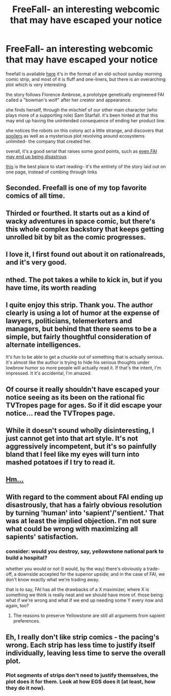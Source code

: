 #+TITLE: FreeFall- an interesting webcomic that may have escaped your notice

* FreeFall- an interesting webcomic that may have escaped your notice
:PROPERTIES:
:Author: paladinneph
:Score: 28
:DateUnix: 1427720845.0
:DateShort: 2015-Mar-30
:END:
freefall is available [[http://freefall.purrsia.com/][here]] it's in the format of an old-school sunday morning comic strip, and most of it is fluff and one-liners, but there is an overarching plot which is very interesting

the story follows Florence Ambrose, a prototype genetically engineered FAI called a "bowman's wolf" after her creator and appearance.

she finds herself, through the mischief of our other main character (who plays more of a supporting role) Sam Starfall. it's been hinted at that this may end up having the unintended consequence of ending her product line.

she notices the robots on this colony act a little strange, and discovers that [[#s][spoilers]] as well as a mysterious plot revolving around ecosystems unlimited- the company that created her.

overall, it's a good serial that raises some good points, such as [[http://freefall.purrsia.com/ff2600/fc02537.png][even FAI may end up being disastrous]]

[[http://tangent128.name/depot/toys/freefall/freefall-flytable.html][this]] is the best place to start reading- it's the entirety of the story laid out on one page, instead of combing through links


** Seconded. Freefall is one of my top favorite comics of all time.
:PROPERTIES:
:Author: xamueljones
:Score: 6
:DateUnix: 1427723996.0
:DateShort: 2015-Mar-30
:END:


** Thirded or fourthed. It starts out as a kind of wacky adventures in space comic, but there's this whole complex backstory that keeps getting unrolled bit by bit as the comic progresses.
:PROPERTIES:
:Author: ArgentStonecutter
:Score: 4
:DateUnix: 1427724364.0
:DateShort: 2015-Mar-30
:END:


** I love it, I first found out about it on rationalreads, and it's very good.
:PROPERTIES:
:Author: The_Insane_Gamer
:Score: 2
:DateUnix: 1427724538.0
:DateShort: 2015-Mar-30
:END:


** nthed. The pot takes a while to kick in, but if you have time, its worth reading
:PROPERTIES:
:Author: Igigigif
:Score: 2
:DateUnix: 1427778705.0
:DateShort: 2015-Mar-31
:END:


** I quite enjoy this strip. Thank you. The author clearly is using a lot of humor at the expense of lawyers, politicians, telemerketers and managers, but behind that there seems to be a simple, but fairly thoughtful consideration of alternate intelligences.

It's fun to be able to get a chuckle out of something that is actually serious. It's almost like the author is trying to hide his serious thoughts under lowbrow humor so more people will actually read it. If that's the intent, I'm impressed. It it's accidental, I'm amazed.
:PROPERTIES:
:Author: Farmerbob1
:Score: 2
:DateUnix: 1427835017.0
:DateShort: 2015-Apr-01
:END:


** Of course it really shouldn't have escaped your notice seeing as its been on the rational fic TVTropes page for ages. So if it did escape your notice... read the TVTropes page.
:PROPERTIES:
:Author: gabbalis
:Score: 3
:DateUnix: 1427726098.0
:DateShort: 2015-Mar-30
:END:


** While it doesn't sound wholly disinteresting, I just cannot get into that art style. It's not aggressively incompetent, but it's so painfully bland that I feel like my eyes will turn into mashed potatoes if I try to read it.
:PROPERTIES:
:Author: Detsuahxe
:Score: 4
:DateUnix: 1427731161.0
:DateShort: 2015-Mar-30
:END:


** [[http://freefall.purrsia.com/ff600/fv00526.htm][Hm...]]
:PROPERTIES:
:Author: awesomeideas
:Score: 1
:DateUnix: 1427749141.0
:DateShort: 2015-Mar-31
:END:


** With regard to the comment about FAI ending up disastrously, that has a fairly obvious resolution by turning 'human' into 'sapient'/'sentient.' That was at least the implied objection. I'm not sure what could be wrong with maximizing all sapients' satisfaction.
:PROPERTIES:
:Author: Transfuturist
:Score: 1
:DateUnix: 1427777806.0
:DateShort: 2015-Mar-31
:END:

*** consider: would you destroy, say, yellowstone national park to build a hospital?

whether you would or not (I would, by the way) there's obviously a trade-off, a downside accepted for the superior upside; and in the case of FAI, we don't know exactly what we're trading away.

that is to say, FAI has all the drawbacks of a X maximizer, where X is something we think is really neat and we should have more of. those being: what if we're wrong and what if we end up needing some Y every now and again, too?
:PROPERTIES:
:Author: paladinneph
:Score: 1
:DateUnix: 1427800944.0
:DateShort: 2015-Mar-31
:END:

**** The reasons to preserve Yellowstone are still all arguments from sapient preferences.
:PROPERTIES:
:Author: Transfuturist
:Score: 2
:DateUnix: 1427842095.0
:DateShort: 2015-Apr-01
:END:


** Eh, I really don't like strip comics - the pacing's wrong. Each strip has less time to justify itself individually, leaving less time to serve the overall plot.
:PROPERTIES:
:Author: 2-4601
:Score: 1
:DateUnix: 1427727421.0
:DateShort: 2015-Mar-30
:END:

*** Plot segments of strips don't need to justify themselves, the plot does it for them. Look at how EGS does it (at least, how they do it now).
:PROPERTIES:
:Author: Transfuturist
:Score: 1
:DateUnix: 1427777627.0
:DateShort: 2015-Mar-31
:END:
